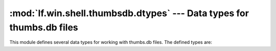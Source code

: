 :mod:`lf.win.shell.thumbsdb.dtypes` --- Data types for thumbs.db files
======================================================================

.. module:: lf.win.shell.thumbsdb.dtypes
   :synopsis: Data types for thumbs.db files
.. moduleauthor:: Michael Murr <mmurr@codeforensics.net>

This module defines several data types for working with thumbs.db files.  The
defined types are:

.. class:: CatalogHeader
.. class:: CatalogEntryHeader
.. class:: EntryHeader
.. class:: EntryHeaderOld
